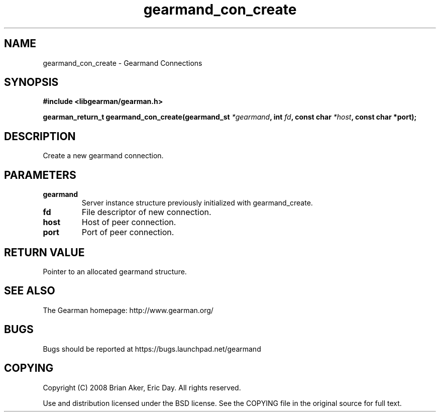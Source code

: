 .TH gearmand_con_create 3 2009-06-01 "Gearman" "Gearman"
.SH NAME
gearmand_con_create \- Gearmand Connections
.SH SYNOPSIS
.B #include <libgearman/gearman.h>
.sp
.BI "gearman_return_t gearmand_con_create(gearmand_st " *gearmand ", int " fd ", const char " *host ", const char *port);"
.SH DESCRIPTION
Create a new gearmand connection.
.SH PARAMETERS
.TP
.BR gearmand
Server instance structure previously initialized with
gearmand_create.
.TP
.BR fd
File descriptor of new connection.
.TP
.BR host
Host of peer connection.
.TP
.BR port
Port of peer connection.
.SH "RETURN VALUE"
Pointer to an allocated gearmand structure.
.SH "SEE ALSO"
The Gearman homepage: http://www.gearman.org/
.SH BUGS
Bugs should be reported at https://bugs.launchpad.net/gearmand
.SH COPYING
Copyright (C) 2008 Brian Aker, Eric Day. All rights reserved.

Use and distribution licensed under the BSD license. See the COPYING file in the original source for full text.
